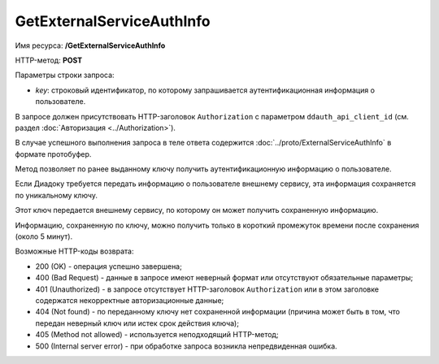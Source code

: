 GetExternalServiceAuthInfo
==========================

Имя ресурса: **/GetExternalServiceAuthInfo**

HTTP-метод: **POST**

Параметры строки запроса:

-  *key*: строковый идентификатор, по которому запрашивается аутентификационная информация о пользователе.

В запросе должен присутствовать HTTP-заголовок ``Authorization`` с параметром ``ddauth_api_client_id`` (см. раздел :doc:`Авторизация <../Authorization>`).

В случае успешного выполнения запроса в теле ответа содержится :doc:`../proto/ExternalServiceAuthInfo` в формате протобуфер.

Метод позволяет по ранее выданному ключу получить аутентификационную информацию о пользователе.

Если Диадоку требуется передать информацию о пользователе внешнему сервису, эта информация сохраняется по уникальному ключу.

Этот ключ передается внешнему сервису, по которому он может получить сохраненную информацию.

Информацию, сохраненную по ключу, можно получить только в короткий промежуток времени после сохранения (около 5 минут).

Возможные HTTP-коды возврата:

-  200 (OK) - операция успешно завершена;

-  400 (Bad Request) - данные в запросе имеют неверный формат или отсутствуют обязательные параметры;

-  401 (Unauthorized) - в запросе отсутствует HTTP-заголовок ``Authorization`` или в этом заголовке содержатся некорректные авторизационные данные;

-  404 (Not found) - по переданному ключу нет сохраненной информации (причина может быть в том, что передан неверный ключ или истек срок действия ключа);

-  405 (Method not allowed) - используется неподходящий HTTP-метод;

-  500 (Internal server error) - при обработке запроса возникла непредвиденная ошибка.